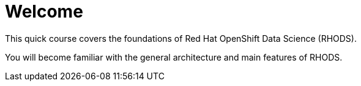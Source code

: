 = Welcome
:navtitle: Home

This quick course covers the foundations of Red{nbsp}Hat OpenShift Data Science (RHODS).

You will become familiar with the general architecture and main features of RHODS.